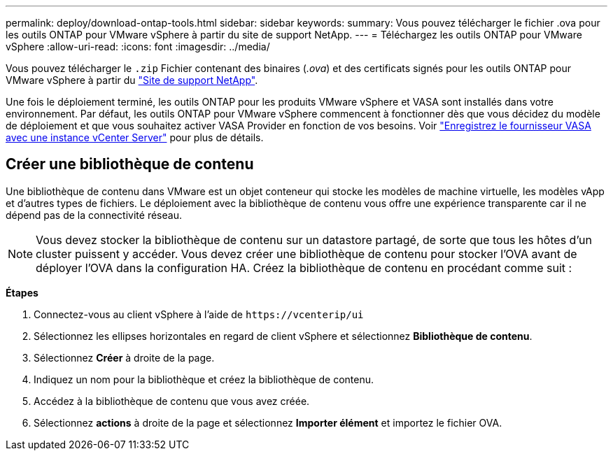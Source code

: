 ---
permalink: deploy/download-ontap-tools.html 
sidebar: sidebar 
keywords:  
summary: Vous pouvez télécharger le fichier .ova pour les outils ONTAP pour VMware vSphere à partir du site de support NetApp. 
---
= Téléchargez les outils ONTAP pour VMware vSphere
:allow-uri-read: 
:icons: font
:imagesdir: ../media/


[role="lead"]
Vous pouvez télécharger le `.zip` Fichier contenant des binaires (_.ova_) et des certificats signés pour les outils ONTAP pour VMware vSphere à partir du https://mysupport.netapp.com/site/products/all/details/otv/downloads-tab["Site de support NetApp"^].

Une fois le déploiement terminé, les outils ONTAP pour les produits VMware vSphere et VASA sont installés dans votre environnement. Par défaut, les outils ONTAP pour VMware vSphere commencent à fonctionner dès que vous décidez du modèle de déploiement et que vous souhaitez activer VASA Provider en fonction de vos besoins. Voir link:../configure/registration-process.html["Enregistrez le fournisseur VASA avec une instance vCenter Server"] pour plus de détails.



== Créer une bibliothèque de contenu

Une bibliothèque de contenu dans VMware est un objet conteneur qui stocke les modèles de machine virtuelle, les modèles vApp et d'autres types de fichiers. Le déploiement avec la bibliothèque de contenu vous offre une expérience transparente car il ne dépend pas de la connectivité réseau.


NOTE: Vous devez stocker la bibliothèque de contenu sur un datastore partagé, de sorte que tous les hôtes d'un cluster puissent y accéder.
Vous devez créer une bibliothèque de contenu pour stocker l'OVA avant de déployer l'OVA dans la configuration HA.
Créez la bibliothèque de contenu en procédant comme suit :

*Étapes*

. Connectez-vous au client vSphere à l'aide de `\https://vcenterip/ui`
. Sélectionnez les ellipses horizontales en regard de client vSphere et sélectionnez *Bibliothèque de contenu*.
. Sélectionnez *Créer* à droite de la page.
. Indiquez un nom pour la bibliothèque et créez la bibliothèque de contenu.
. Accédez à la bibliothèque de contenu que vous avez créée.
. Sélectionnez *actions* à droite de la page et sélectionnez *Importer élément* et importez le fichier OVA.

